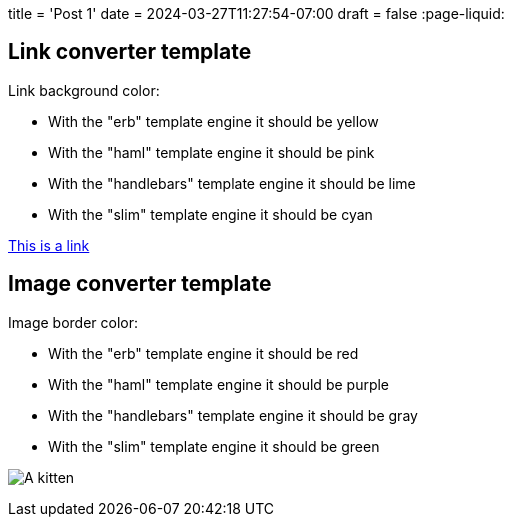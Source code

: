 +++
title = 'Post 1'
date = 2024-03-27T11:27:54-07:00
draft = false
+++
:page-liquid:

## Link converter template

Link background color:

- With the "erb" template engine it should be yellow
- With the "haml" template engine it should be pink
- With the "handlebars" template engine it should be lime
- With the "slim" template engine it should be cyan

https://gohugo.io[This is a link,title="Hugo rocks!"]

## Image converter template

Image border color:

- With the "erb" template engine it should be red
- With the "haml" template engine it should be purple
- With the "handlebars" template engine it should be gray
- With the "slim" template engine it should be green

image:a.jpg[alt=A kitten,title=This is my kitten!]

